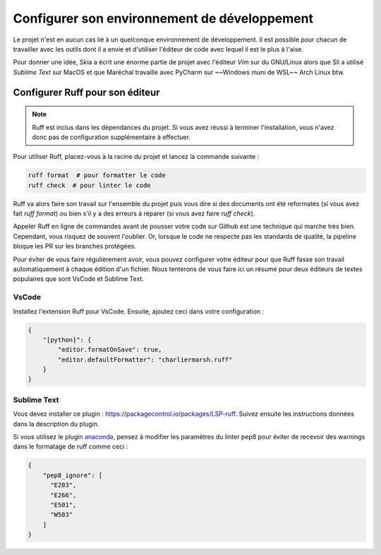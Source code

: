 Configurer son environnement de développement
=============================================

Le projet n'est en aucun cas lié à un quelconque environnement de développement.
Il est possible pour chacun de travailler avec les outils dont il a envie et d'utiliser l'éditeur de code avec lequel il est le plus à l'aise.

Pour donner une idée, Skia a écrit une énorme partie de projet avec l'éditeur *Vim* sur du GNU/Linux
alors que Sli a utilisé *Sublime Text* sur MacOS et que Maréchal travaille avec PyCharm
sur ~~Windows muni de WSL~~ Arch Linux btw.

Configurer Ruff pour son éditeur
---------------------------------

.. note::

    Ruff est inclus dans les dépendances du projet.
    Si vous avez réussi à terminer l'installation, vous n'avez donc pas de configuration
    supplémentaire à effectuer.

Pour utiliser Ruff, placez-vous à la racine du projet et lancez la commande suivante :

.. code-block::

    ruff format  # pour formatter le code
    ruff check  # pour linter le code

Ruff va alors faire son travail sur l'ensemble du projet puis vous dire
si des documents ont été reformatés (si vous avez fait `ruff format`)
ou bien s'il y a des erreurs à réparer (si vous avez faire `ruff check`).

Appeler Ruff en ligne de commandes avant de pousser votre code sur Github
est une technique qui marche très bien.
Cependant, vous risquez de souvent l'oublier.
Or, lorsque le code ne respecte pas les standards de qualité,
la pipeline bloque les PR sur les branches protégées.

Pour éviter de vous faire régulièrement avoir, vous pouvez configurer
votre éditeur pour que Ruff fasse son travail automatiquement à chaque édition d'un fichier.
Nous tenterons de vous faire ici un résumé pour deux éditeurs de textes populaires
que sont VsCode et Sublime Text.

VsCode
~~~~~~

Installez l'extension Ruff pour VsCode.
Ensuite, ajoutez ceci dans votre configuration :

.. sourcecode:: json

    {
        "[python]": {
            "editor.formatOnSave": true,
            "editor.defaultFormatter": "charliermarsh.ruff"
        }
    }

Sublime Text
~~~~~~~~~~~~

Vous devez installer ce plugin : https://packagecontrol.io/packages/LSP-ruff.
Suivez ensuite les instructions données dans la description du plugin.

Si vous utilisez le plugin `anaconda <http://damnwidget.github.io/anaconda/>`__, pensez à modifier les paramètres du linter pep8 pour éviter de recevoir des warnings dans le formatage de ruff comme ceci :

.. sourcecode:: json

    {
        "pep8_ignore": [
          "E203",
          "E266",
          "E501",
          "W503"
        ]
    }
